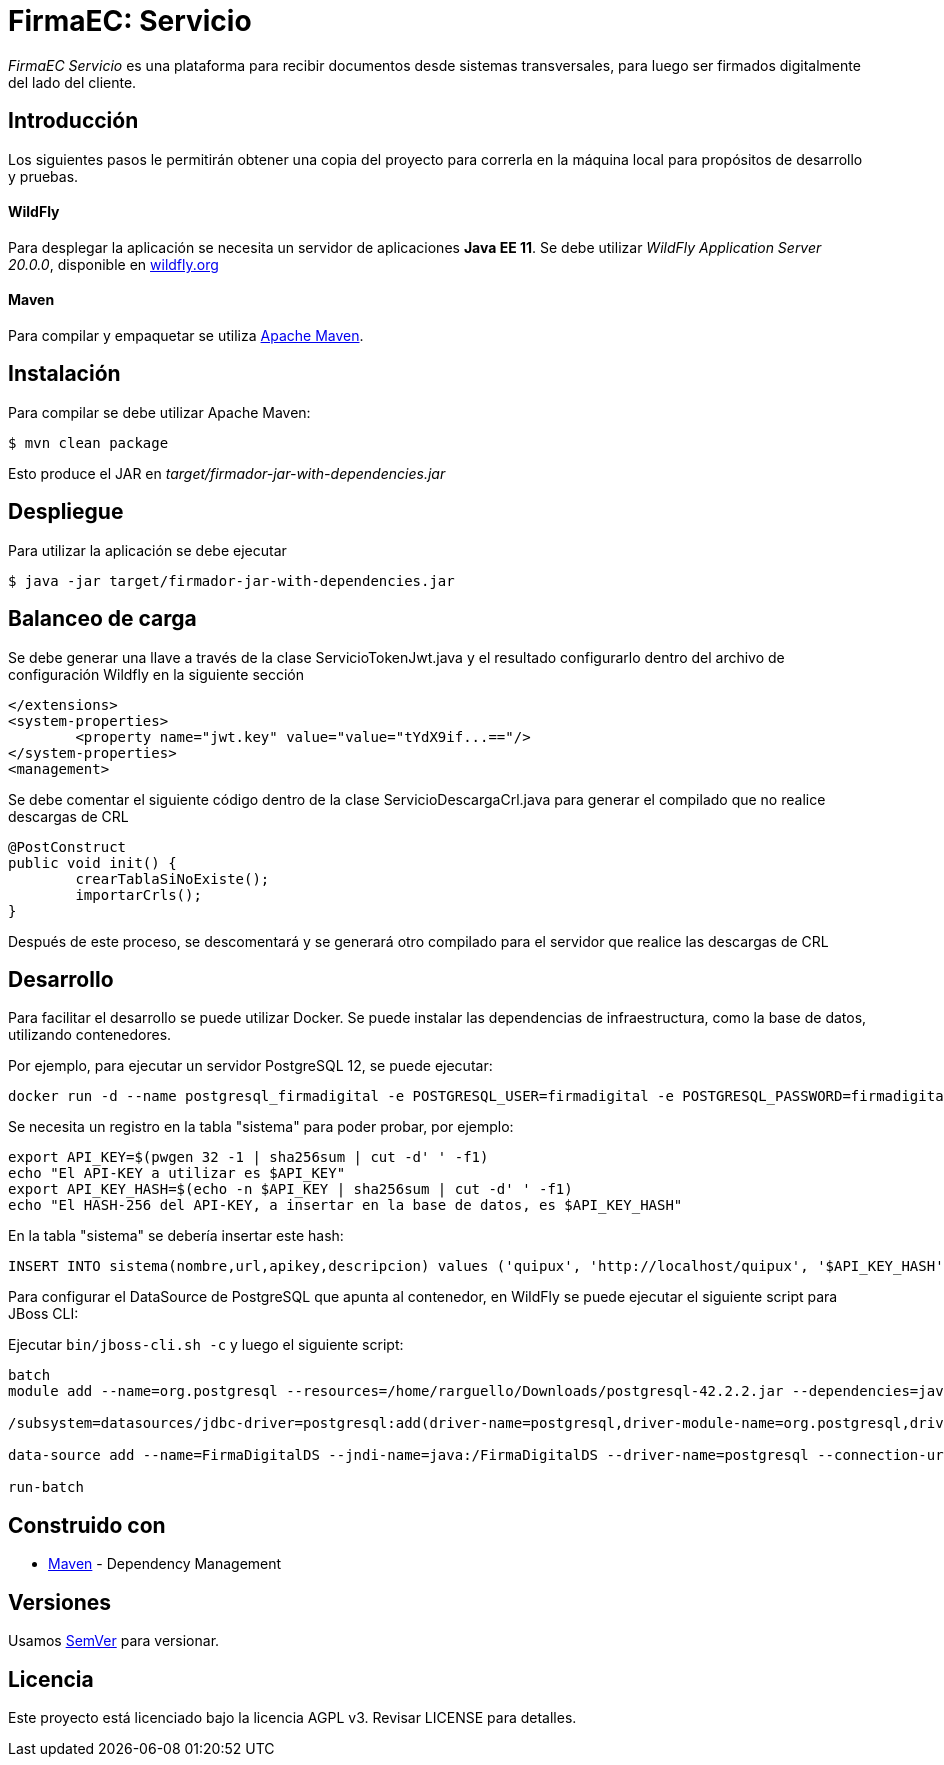 = FirmaEC: Servicio

_FirmaEC Servicio_ es una plataforma para recibir documentos desde sistemas transversales, para luego ser firmados digitalmente del lado del cliente.

== Introducción
Los siguientes pasos le permitirán obtener una copia del proyecto para correrla en la máquina local para propósitos de desarrollo y pruebas.

==== WildFly
Para desplegar la aplicación se necesita un servidor de aplicaciones *Java EE 11*.
Se debe utilizar _WildFly Application Server 20.0.0_, disponible en http://www.wildfly.org[wildfly.org]

==== Maven
Para compilar y empaquetar se utiliza http://maven.apache.org[Apache Maven].


== Instalación
Para compilar se debe utilizar Apache Maven:

[source, bash]
----
$ mvn clean package
----

Esto produce el JAR en _target/firmador-jar-with-dependencies.jar_


== Despliegue

Para utilizar la aplicación se debe ejecutar

[source,bash]
----
$ java -jar target/firmador-jar-with-dependencies.jar
----

== Balanceo de carga

Se debe generar una llave a través de la clase ServicioTokenJwt.java y el resultado configurarlo dentro del archivo de configuración Wildfly en la siguiente sección

----
</extensions>
<system-properties>
	<property name="jwt.key" value="value="tYdX9if...=="/>
</system-properties>
<management>
----

Se debe comentar el siguiente código dentro de la clase ServicioDescargaCrl.java para generar el compilado que no realice descargas de CRL

----
@PostConstruct
public void init() {
	crearTablaSiNoExiste();
	importarCrls();
}
----

Después de este proceso, se descomentará y se generará otro compilado para el servidor que realice las descargas de CRL

== Desarrollo

Para facilitar el desarrollo se puede utilizar Docker. Se puede instalar las dependencias de infraestructura, como la base de datos, utilizando contenedores.

Por ejemplo, para ejecutar un servidor PostgreSQL 12, se puede ejecutar:

----
docker run -d --name postgresql_firmadigital -e POSTGRESQL_USER=firmadigital -e POSTGRESQL_PASSWORD=firmadigital -e POSTGRESQL_DATABASE=firmadigital -p 5432:5432 centos/postgresql-96-centos7
----

Se necesita un registro en la tabla "sistema" para poder probar, por ejemplo:

----
export API_KEY=$(pwgen 32 -1 | sha256sum | cut -d' ' -f1)
echo "El API-KEY a utilizar es $API_KEY"
export API_KEY_HASH=$(echo -n $API_KEY | sha256sum | cut -d' ' -f1)
echo "El HASH-256 del API-KEY, a insertar en la base de datos, es $API_KEY_HASH"
----

En la tabla "sistema" se debería insertar este hash:

----
INSERT INTO sistema(nombre,url,apikey,descripcion) values ('quipux', 'http://localhost/quipux', '$API_KEY_HASH', 'Quipux');
----

Para configurar el DataSource de PostgreSQL que apunta al contenedor, en WildFly se puede ejecutar el siguiente script para JBoss CLI:

Ejecutar `bin/jboss-cli.sh -c` y luego el siguiente script:

----
batch
module add --name=org.postgresql --resources=/home/rarguello/Downloads/postgresql-42.2.2.jar --dependencies=javax.api,javax.transaction.api

/subsystem=datasources/jdbc-driver=postgresql:add(driver-name=postgresql,driver-module-name=org.postgresql,driver-xa-datasource-class-name=org.postgresql.xa.PGXADataSource)

data-source add --name=FirmaDigitalDS --jndi-name=java:/FirmaDigitalDS --driver-name=postgresql --connection-url=jdbc:postgresql://localhost:5432/firmadigital --user-name=firmadigital --password=firmadigital --valid-connection-checker-class-name=org.jboss.jca.adapters.jdbc.extensions.postgres.PostgreSQLValidConnectionChecker --exception-sorter-class-name=org.jboss.jca.adapters.jdbc.extensions.postgres.PostgreSQLExceptionSorter

run-batch
----


== Construido con

* https://maven.apache.org/[Maven] - Dependency Management


== Versiones

Usamos http://semver.org[SemVer] para versionar.


== Licencia

Este proyecto está licenciado bajo la licencia AGPL v3.
Revisar LICENSE para detalles.
